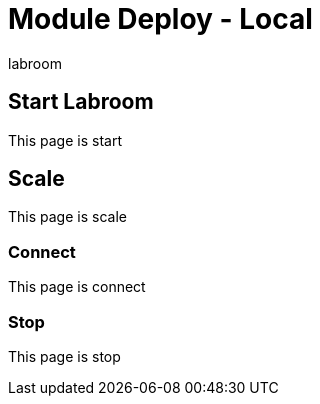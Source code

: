 = Module Deploy - Local 
  
labroom

== Start Labroom

This page is start

== Scale

This page is scale

=== Connect

This page is connect

=== Stop 

This page is stop

